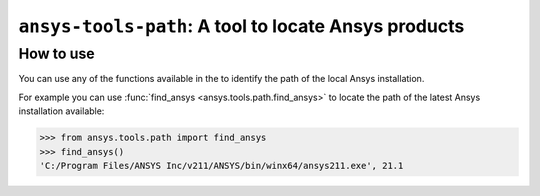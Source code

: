 .. _ref_ansys_tools_path:

=====================================================
``ansys-tools-path``: A tool to locate Ansys products
=====================================================


How to use
----------

You can use any of the functions available in the
to identify the path of the local Ansys installation.

For example you can use :func:`find_ansys <ansys.tools.path.find_ansys>`
to locate the path of the latest Ansys installation available:

.. code:: pycon

   >>> from ansys.tools.path import find_ansys
   >>> find_ansys()
   'C:/Program Files/ANSYS Inc/v211/ANSYS/bin/winx64/ansys211.exe', 21.1

